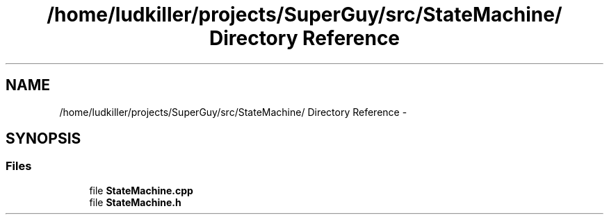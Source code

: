 .TH "/home/ludkiller/projects/SuperGuy/src/StateMachine/ Directory Reference" 3 "Mon Mar 25 2013" "SuperGuy" \" -*- nroff -*-
.ad l
.nh
.SH NAME
/home/ludkiller/projects/SuperGuy/src/StateMachine/ Directory Reference \- 
.SH SYNOPSIS
.br
.PP
.SS "Files"

.in +1c
.ti -1c
.RI "file \fBStateMachine\&.cpp\fP"
.br
.ti -1c
.RI "file \fBStateMachine\&.h\fP"
.br
.in -1c
